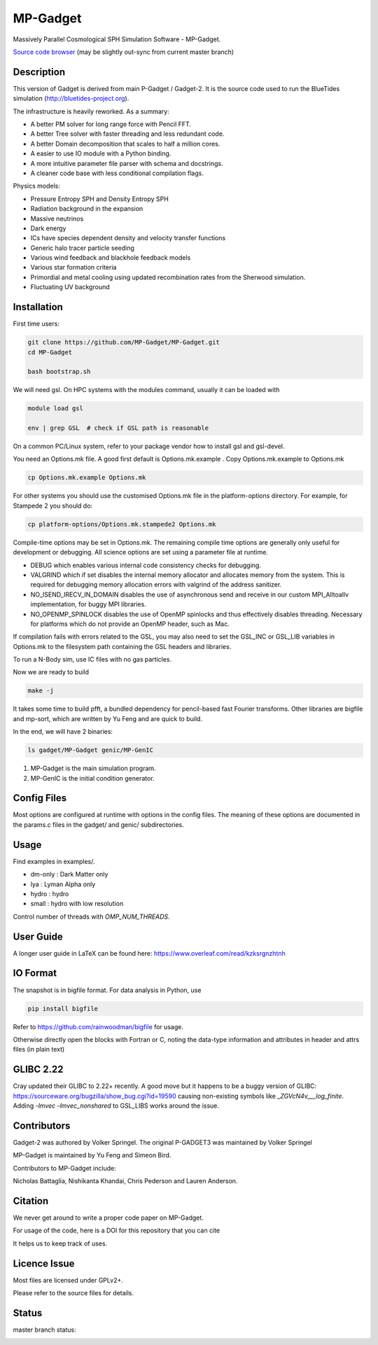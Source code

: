 MP-Gadget
=========

Massively Parallel Cosmological SPH Simulation Software - MP-Gadget.

`Source code browser <https://mp-gadget.github.io/MP-Gadget/classes.html>`_
(may be slightly out-sync from current master branch)


Description
-----------

This version of Gadget is derived from main P-Gadget / Gadget-2. It is the source code
used to run the BlueTides simulation (http://bluetides-project.org).

The infrastructure is heavily reworked. As a summary:

- A better PM solver for long range force with Pencil FFT.
- A better Tree solver with faster threading and less redundant code.
- A better Domain decomposition that scales to half a million cores.
- A easier to use IO module with a Python binding.
- A more intuitive parameter file parser with schema and docstrings.
- A cleaner code base with less conditional compilation flags.

Physics models:

- Pressure Entropy SPH and Density Entropy SPH
- Radiation background in the expansion
- Massive neutrinos
- Dark energy
- ICs have species dependent density and velocity transfer functions
- Generic halo tracer particle seeding
- Various wind feedback and blackhole feedback models
- Various star formation criteria
- Primordial and metal cooling using updated recombination rates from the Sherwood simulation.
- Fluctuating UV background

Installation
------------

First time users:

.. code:: bash

    git clone https://github.com/MP-Gadget/MP-Gadget.git
    cd MP-Gadget

    bash bootstrap.sh

We will need gsl. On HPC systems with the modules command, 
usually it can be loaded with 

.. code:: bash

    module load gsl

    env | grep GSL  # check if GSL path is reasonable

On a common PC/Linux system, refer to your package vendor how to
install gsl and gsl-devel.

You need an Options.mk file. A good first default is Options.mk.example .
Copy Options.mk.example to Options.mk

.. code:: bash

    cp Options.mk.example Options.mk

For other systems you should use the customised Options.mk file in the
platform-options directory. For example, for Stampede 2 you should do:

.. code:: bash

    cp platform-options/Options.mk.stampede2 Options.mk

Compile-time options may be set in Options.mk. The remaining compile time options are generally only useful for development or debugging. All science options are set using a parameter file at runtime.

- DEBUG which enables various internal code consistency checks for debugging.
- VALGRIND which if set disables the internal memory allocator and allocates memory from the system. This is required for debugging memory allocation errors with valgrind of the address sanitizer.
- NO_ISEND_IRECV_IN_DOMAIN disables the use of asynchronous send and receive in our custom MPI_Alltoallv implementation, for buggy MPI libraries.
- NO_OPENMP_SPINLOCK disables the use of OpenMP spinlocks and thus effectively disables threading. Necessary for platforms which do not provide an OpenMP header, such as Mac.

If compilation fails with errors related to the GSL, you may also need to set the GSL_INC or GSL_LIB variables in Options.mk to the filesystem path containing the GSL headers and libraries.

To run a N-Body sim, use IC files with no gas particles.

Now we are ready to build

.. code:: bash

    make -j

It takes some time to build pfft, a bundled dependency for pencil-based fast Fourier transforms.
Other libraries are bigfile and mp-sort, which are written by Yu Feng and are quick to build. 

In the end, we will have 2 binaries:

.. code::

    ls gadget/MP-Gadget genic/MP-GenIC

1. MP-Gadget is the main simulation program.

2. MP-GenIC is the initial condition generator.

Config Files
------------

Most options are configured at runtime with options in the config files.
The meaning of these options are documented in the params.c files in
the gadget/ and genic/ subdirectories.

Usage
-----

Find examples in examples/.

- dm-only : Dark Matter only
- lya : Lyman Alpha only
- hydro : hydro
- small : hydro with low resolution

Control number of threads with `OMP_NUM_THREADS`.

User Guide
----------

A longer user guide in LaTeX can be found here:
https://www.overleaf.com/read/kzksrgnzhtnh

IO Format
---------

The snapshot is in bigfile format. For data analysis in Python, use

.. code:: bash

   pip install bigfile

Refer to https://github.com/rainwoodman/bigfile for usage.

Otherwise directly open the blocks with Fortran or C, noting the data-type
information and attributes in header and attrs files (in plain text)

GLIBC 2.22
----------

Cray updated their GLIBC to 2.22+ recently. 
A good move but it happens to be a buggy version of GLIBC:
https://sourceware.org/bugzilla/show_bug.cgi?id=19590
causing non-existing symbols like `_ZGVcN4v___log_finite`.
Adding `-lmvec -lmvec_nonshared` to GSL_LIBS works around the issue.

Contributors
------------

Gadget-2 was authored by Volker Springel.
The original P-GADGET3 was maintained by Volker Springel

MP-Gadget is maintained by Yu Feng and Simeon Bird.

Contributors to MP-Gadget include:

Nicholas Battaglia, Nishikanta Khandai, Chris Pederson and Lauren Anderson.

Citation
--------

We never get around to write a proper code paper on MP-Gadget.

For usage of the code, here is a DOI for this repository that you can cite

.. image:: https://zenodo.org/badge/24486904.svg
   :target: https://zenodo.org/badge/latestdoi/24486904

It helps us to keep track of uses.

Licence Issue
-------------

Most files are licensed under GPLv2+.

Please refer to the source files for details.


Status
------

master branch status:

.. image:: https://travis-ci.org/MP-Gadget/MP-Gadget.svg?branch=master
       :target: https://travis-ci.org/MP-Gadget/MP-Gadget
